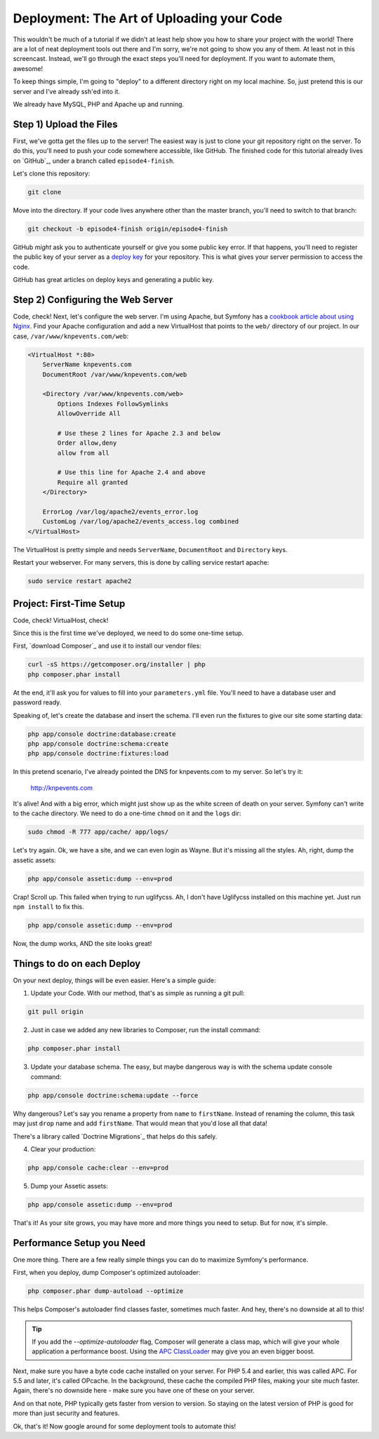 Deployment: The Art of Uploading your Code
==========================================

This wouldn't be much of a tutorial if we didn't at least help show you how
to share your project with the world! There are a lot of neat deployment
tools out there and I'm sorry, we're not going to show you any of them. At
least not in this screencast. Instead, we'll go through the exact steps you'll
need for deployment. If you want to automate them, awesome!

To keep things simple, I'm going to "deploy" to a different directory right
on my local machine. So, just pretend this is our server and I've already
ssh'ed into it.

We already have MySQL, PHP and Apache up and running.

Step 1) Upload the Files
------------------------

First, we've gotta get the files up to the server! The easiest way is just
to clone your git repository right on the server. To do this, you'll need
to push your code somewhere accessible, like GitHub. The finished code for
this tutorial already lives on `GitHub`_, under a branch called ``episode4-finish``.

Let's clone this repository:

.. code-block:: bash

    git clone

Move into the directory. If your code lives anywhere other than the master
branch, you'll need to switch to that branch:

.. code-block:: bash

    git checkout -b episode4-finish origin/episode4-finish

GitHub *might* ask you to authenticate yourself or give you some public key
error. If that happens, you'll need to register the public key of your server
as a `deploy key`_ for your repository. This is what gives your server permission
to access the code.

GitHub has great articles on deploy keys and generating a public key.

Step 2) Configuring the Web Server
----------------------------------

Code, check! Next, let's configure the web server. I'm using Apache, but
Symfony has a `cookbook article about using Nginx`_. Find your Apache configuration
and add a new VirtualHost that points to the ``web/`` directory of our project.
In our case, ``/var/www/knpevents.com/web``:

.. code-block:: apache

    <VirtualHost *:80>
        ServerName knpevents.com
        DocumentRoot /var/www/knpevents.com/web

        <Directory /var/www/knpevents.com/web>
            Options Indexes FollowSymlinks
            AllowOverride All
            
            # Use these 2 lines for Apache 2.3 and below
            Order allow,deny
            allow from all

            # Use this line for Apache 2.4 and above
            Require all granted
        </Directory>
        
        ErrorLog /var/log/apache2/events_error.log
        CustomLog /var/log/apache2/events_access.log combined
    </VirtualHost>

The VirtualHost is pretty simple and needs ``ServerName``, ``DocumentRoot``
and ``Directory`` keys.

Restart your webserver. For many servers, this is done by calling service
restart apache:

.. code-block:: bash

    sudo service restart apache2

Project: First-Time Setup
-------------------------

Code, check! VirtualHost, check!

Since this is the first time we've deployed, we need to do some one-time setup.

First, `download Composer`_ and use it to install our vendor files:

.. code-block:: bash

    curl -sS https://getcomposer.org/installer | php
    php composer.phar install

At the end, it'll ask you for values to fill into your ``parameters.yml``
file. You'll need to have a database user and password ready.

Speaking of, let's create the database and insert the schema. I'll even run
the fixtures to give our site some starting data:

.. code-block:: bash

    php app/console doctrine:database:create
    php app/console doctrine:schema:create
    php app/console doctrine:fixtures:load

In this pretend scenario, I've already pointed the DNS for knpevents.com
to my server. So let's try it:

    http://knpevents.com

It's alive! And with a big error, which might just show up as the white
screen of death on your server. Symfony can't write to the cache directory.
We need to do a one-time ``chmod`` on it and the ``logs`` dir:

.. code-block:: bash

    sudo chmod -R 777 app/cache/ app/logs/

Let's try again. Ok, we have a site, and we can even login as Wayne.
But it's missing all the styles. Ah, right, dump the assetic assets:

.. code-block:: bash

    php app/console assetic:dump --env=prod

Crap! Scroll up. This failed when trying to run uglifycss. Ah, I don't
have Uglifycss installed on this machine yet. Just run ``npm install``
to fix this.

.. code-block:: bash

    php app/console assetic:dump --env=prod

Now, the dump works, AND the site looks great!

Things to do on each Deploy
---------------------------

On your next deploy, things will be even easier. Here's a simple guide:

1. Update your Code. With our method, that's as simple as running a git pull:

.. code-block:: bash

    git pull origin

2. Just in case we added any new libraries to Composer, run the install command:

.. code-block:: bash

    php composer.phar install

3. Update your database schema. The easy, but maybe dangerous way is with
   the schema update console command:

.. code-block:: bash

    php app/console doctrine:schema:update --force

Why dangerous? Let's say you rename a property from ``name`` to ``firstName``.
Instead of renaming the column, this task may just ``drop`` name and add
``firstName``. That would mean that you'd lose all that data!

There's a library called `Doctrine Migrations`_ that helps do this safely.

4. Clear your production:

.. code-block:: bash

    php app/console cache:clear --env=prod

5. Dump your Assetic assets:

.. code-block:: bash

    php app/console assetic:dump --env=prod

That's it! As your site grows, you may have more and more things you need
to setup. But for now, it's simple.

Performance Setup you Need
--------------------------

One more thing. There are a few really simple things you can do to maximize
Symfony's performance.

First, when you deploy, dump Composer's optimized autoloader:

.. code-block:: bash

    php composer.phar dump-autoload --optimize

This helps Composer's autoloader find classes faster, sometimes much faster.
And hey, there's no downside at all to this!

.. tip::

    If you add the `--optimize-autoloader` flag, Composer will generate a
    class map, which will give your whole application a performance boost.
    Using the `APC ClassLoader`_ may give you an even bigger boost.

Next, make sure you have a byte code cache installed on your server. For PHP 5.4
and earlier, this was called APC. For 5.5 and later, it's called OPcache.
In the background, these cache the compiled PHP files, making your site
*much* faster. Again, there's no downside here - make sure you have one of
these on your server.

And on that note, PHP typically gets faster from version to version. So staying
on the latest version of PHP is good for more than just security and features.

Ok, that's it! Now google around for some deployment tools to automate this!

.. _`deploy key`: https://help.github.com/articles/managing-deploy-keys
.. _`download composer`: http://getcomposer.org/download/
.. _`APC ClassLoader`: http://symfony.com/doc/current/book/performance.html#caching-the-autoloader-with-apc
.. _`cookbook article about using Nginx`: http://symfony.com/doc/current/cookbook/configuration/web_server_configuration.html#nginx
.. _`download Composer`: https://getcomposer.org/download/
.. _`Doctrine Migration`: http://symfony.com/doc/current/bundles/DoctrineMigrationsBundle/index.html
